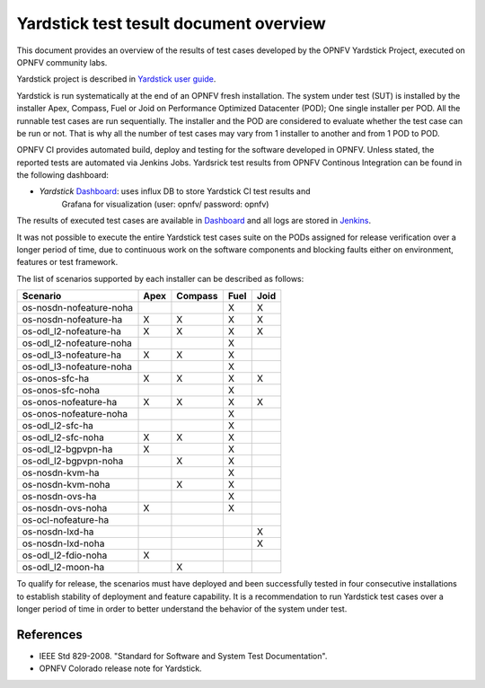 .. This work is licensed under a Creative Commons Attribution 4.0 International
.. License.
.. http://creativecommons.org/licenses/by/4.0
.. (c) OPNFV, Ericsson AB and others.

Yardstick test tesult document overview
=======================================

.. _`Yardstick user guide`: artifacts.opnfv.org/yardstick/docs/userguide/index.html
.. _Dashboard: http://testresults.opnfv.org/grafana/dashboard/db/yardstick-main
.. _Jenkins: https://build.opnfv.org/ci/view/yardstick/
.. _Scenarios: http://testresults.opnfv.org/grafana/dashboard/db/yardstick-scenarios

This document provides an overview of the results of test cases developed by
the OPNFV Yardstick Project, executed on OPNFV community labs.

Yardstick project is described in `Yardstick user guide`_.

Yardstick is run systematically at the end of an OPNFV fresh installation.
The system under test (SUT) is installed by the installer Apex, Compass, Fuel
or Joid on Performance Optimized Datacenter (POD); One single installer per
POD. All the runnable test cases are run sequentially. The installer and the
POD are considered to evaluate whether the test case can be run or not. That is
why all the number of test cases may vary from 1 installer to another and from
1 POD to POD.

OPNFV CI provides automated build, deploy and testing for
the software developed in OPNFV. Unless stated, the reported tests are
automated via Jenkins Jobs. Yardsrick test results from OPNFV Continous
Integration can be found in the following dashboard:

* *Yardstick* Dashboard_:  uses influx DB to store Yardstick CI test results and
   Grafana for visualization (user: opnfv/ password: opnfv)

The results of executed test cases are available in Dashboard_ and all logs are
stored in Jenkins_.

It was not possible to execute the entire Yardstick test cases suite on the
PODs assigned for release verification over a longer period of time, due to
continuous work on the software components and blocking faults either on
environment, features or test framework.

The list of scenarios supported by each installer can be described as follows:

+-------------------------+---------+---------+---------+---------+
|         Scenario        |  Apex   | Compass |  Fuel   |   Joid  |
+=========================+=========+=========+=========+=========+
| os-nosdn-nofeature-noha |         |         |    X    |    X    |
+-------------------------+---------+---------+---------+---------+
| os-nosdn-nofeature-ha   |    X    |    X    |    X    |    X    |
+-------------------------+---------+---------+---------+---------+
| os-odl_l2-nofeature-ha  |    X    |    X    |    X    |    X    |
+-------------------------+---------+---------+---------+---------+
| os-odl_l2-nofeature-noha|         |         |    X    |         |
+-------------------------+---------+---------+---------+---------+
| os-odl_l3-nofeature-ha  |    X    |    X    |    X    |         |
+-------------------------+---------+---------+---------+---------+
| os-odl_l3-nofeature-noha|         |         |    X    |         |
+-------------------------+---------+---------+---------+---------+
| os-onos-sfc-ha          |    X    |    X    |    X    |    X    |
+-------------------------+---------+---------+---------+---------+
| os-onos-sfc-noha        |         |         |    X    |         |
+-------------------------+---------+---------+---------+---------+
| os-onos-nofeature-ha    |    X    |    X    |    X    |    X    |
+-------------------------+---------+---------+---------+---------+
| os-onos-nofeature-noha  |         |         |    X    |         |
+-------------------------+---------+---------+---------+---------+
| os-odl_l2-sfc-ha        |         |         |    X    |         |
+-------------------------+---------+---------+---------+---------+
| os-odl_l2-sfc-noha      |    X    |    X    |    X    |         |
+-------------------------+---------+---------+---------+---------+
| os-odl_l2-bgpvpn-ha     |    X    |         |    X    |         |
+-------------------------+---------+---------+---------+---------+
| os-odl_l2-bgpvpn-noha   |         |    X    |    X    |         |
+-------------------------+---------+---------+---------+---------+
| os-nosdn-kvm-ha         |         |         |    X    |         |
+-------------------------+---------+---------+---------+---------+
| os-nosdn-kvm-noha       |         |    X    |    X    |         |
+-------------------------+---------+---------+---------+---------+
| os-nosdn-ovs-ha         |         |         |    X    |         |
+-------------------------+---------+---------+---------+---------+
| os-nosdn-ovs-noha       |    X    |         |    X    |         |
+-------------------------+---------+---------+---------+---------+
| os-ocl-nofeature-ha     |         |         |         |         |
+-------------------------+---------+---------+---------+---------+
| os-nosdn-lxd-ha         |         |         |         |    X    |
+-------------------------+---------+---------+---------+---------+
| os-nosdn-lxd-noha       |         |         |         |    X    |
+-------------------------+---------+---------+---------+---------+
| os-odl_l2-fdio-noha     |    X    |         |         |         |
+-------------------------+---------+---------+---------+---------+
| os-odl_l2-moon-ha       |         |    X    |         |         |
+-------------------------+---------+---------+---------+---------+

To qualify for release, the scenarios must have deployed and been successfully
tested in four consecutive installations to establish stability of deployment
and feature capability. It is a recommendation to run Yardstick test
cases over a longer period of time in order to better understand the behavior
of the system under test.

References
----------

* IEEE Std 829-2008. "Standard for Software and System Test Documentation".

* OPNFV Colorado release note for Yardstick.
